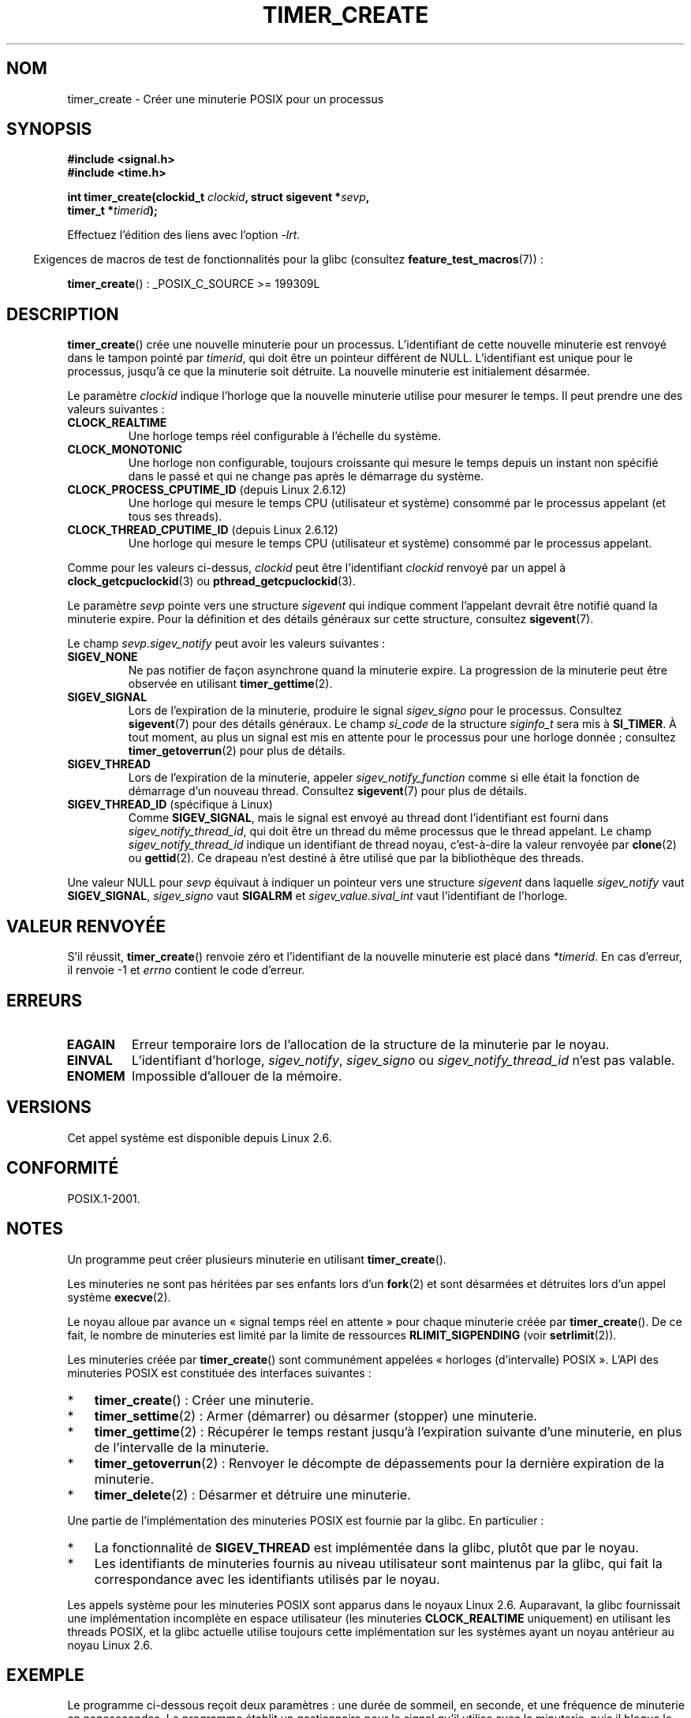 .\" Copyright (c) 2009 Linux Foundation, written by Michael Kerrisk
.\"     <mtk.manpages@gmail.com>
.\"
.\" %%%LICENSE_START(VERBATIM)
.\" Permission is granted to make and distribute verbatim copies of this
.\" manual provided the copyright notice and this permission notice are
.\" preserved on all copies.
.\"
.\" Permission is granted to copy and distribute modified versions of this
.\" manual under the conditions for verbatim copying, provided that the
.\" entire resulting derived work is distributed under the terms of a
.\" permission notice identical to this one.
.\"
.\" Since the Linux kernel and libraries are constantly changing, this
.\" manual page may be incorrect or out-of-date.  The author(s) assume no
.\" responsibility for errors or omissions, or for damages resulting from
.\" the use of the information contained herein.  The author(s) may not
.\" have taken the same level of care in the production of this manual,
.\" which is licensed free of charge, as they might when working
.\" professionally.
.\"
.\" Formatted or processed versions of this manual, if unaccompanied by
.\" the source, must acknowledge the copyright and authors of this work.
.\" %%%LICENSE_END
.\"
.\" FIXME: Linux 2.6.39 adds CLOCK_BOOTTIME
.\" Does this also affect timerfd_create()?
.\" FIXME: Linux 2.3.0 adds CLOCK_BOOTTIME_ALARM and CLOCK_REALTIME_ALARM
.\" Does this also affect timerfd_create()?
.\"
.\"*******************************************************************
.\"
.\" This file was generated with po4a. Translate the source file.
.\"
.\"*******************************************************************
.TH TIMER_CREATE 2 "27 septembre 2010" Linux "Manuel du programmeur Linux"
.SH NOM
timer_create \- Créer une minuterie POSIX pour un processus
.SH SYNOPSIS
.nf
\fB#include <signal.h>\fP
\fB#include <time.h>\fP

\fBint timer_create(clockid_t \fP\fIclockid\fP\fB, struct sigevent *\fP\fIsevp\fP\fB,\fP
\fB                 timer_t *\fP\fItimerid\fP\fB);\fP
.fi

Effectuez l'édition des liens avec l'option \fI\-lrt\fP.
.sp
.in -4n
Exigences de macros de test de fonctionnalités pour la glibc (consultez
\fBfeature_test_macros\fP(7))\ :
.in
.sp
\fBtimer_create\fP()\ : _POSIX_C_SOURCE\ >=\ 199309L
.SH DESCRIPTION
\fBtimer_create\fP() crée une nouvelle minuterie pour un
processus. L'identifiant de cette nouvelle minuterie est renvoyé dans le
tampon pointé par \fItimerid\fP, qui doit être un pointeur différent de
NULL. L'identifiant est unique pour le processus, jusqu'à ce que la
minuterie soit détruite. La nouvelle minuterie est initialement désarmée.

Le paramètre \fIclockid\fP indique l'horloge que la nouvelle minuterie utilise
pour mesurer le temps. Il peut prendre une des valeurs suivantes\ :
.TP 
\fBCLOCK_REALTIME\fP
Une horloge temps réel configurable à l'échelle du système.
.TP 
\fBCLOCK_MONOTONIC\fP
.\" Note: the CLOCK_MONOTONIC_RAW clock added for clock_gettime()
.\" in 2.6.28 is not supported for POSIX timers -- mtk, Feb 2009
Une horloge non configurable, toujours croissante qui mesure le temps depuis
un instant non spécifié dans le passé et qui ne change pas après le
démarrage du système.
.TP 
\fBCLOCK_PROCESS_CPUTIME_ID\fP (depuis Linux 2.6.12)
Une horloge qui mesure le temps CPU (utilisateur et système) consommé par le
processus appelant (et tous ses threads).
.TP 
\fBCLOCK_THREAD_CPUTIME_ID\fP (depuis Linux 2.6.12)
.\" The CLOCK_MONOTONIC_RAW that was added in 2.6.28 can't be used
.\" to create a timer -- mtk, Feb 2009
Une horloge qui mesure le temps CPU (utilisateur et système) consommé par le
processus appelant.
.PP
Comme pour les valeurs ci\-dessus, \fIclockid\fP peut être l'identifiant
\fIclockid\fP renvoyé par un appel à \fBclock_getcpuclockid\fP(3) ou
\fBpthread_getcpuclockid\fP(3).

Le paramètre \fIsevp\fP pointe vers une structure \fIsigevent\fP qui indique
comment l'appelant devrait être notifié quand la minuterie expire. Pour la
définition et des détails généraux sur cette structure, consultez
\fBsigevent\fP(7).

Le champ \fIsevp.sigev_notify\fP peut avoir les valeurs suivantes\ :
.TP 
\fBSIGEV_NONE\fP
Ne pas notifier de façon asynchrone quand la minuterie expire. La
progression de la minuterie peut être observée en utilisant
\fBtimer_gettime\fP(2).
.TP 
\fBSIGEV_SIGNAL\fP
Lors de l'expiration de la minuterie, produire le signal \fIsigev_signo\fP pour
le processus. Consultez \fBsigevent\fP(7) pour des détails généraux. Le champ
\fIsi_code\fP de la structure \fIsiginfo_t\fP sera mis à \fBSI_TIMER\fP. À tout
moment, au plus un signal est mis en attente pour le processus pour une
horloge donnée\ ; consultez \fBtimer_getoverrun\fP(2) pour plus de détails.
.TP 
\fBSIGEV_THREAD\fP
Lors de l'expiration de la minuterie, appeler \fIsigev_notify_function\fP comme
si elle était la fonction de démarrage d'un nouveau thread. Consultez
\fBsigevent\fP(7) pour plus de détails.
.TP 
\fBSIGEV_THREAD_ID\fP (spécifique à Linux)
Comme \fBSIGEV_SIGNAL\fP, mais le signal est envoyé au thread dont
l'identifiant est fourni dans \fIsigev_notify_thread_id\fP, qui doit être un
thread du même processus que le thread appelant. Le champ
\fIsigev_notify_thread_id\fP indique un identifiant de thread noyau,
c'est\-à\-dire la valeur renvoyée par \fBclone\fP(2) ou \fBgettid\fP(2). Ce drapeau
n'est destiné à être utilisé que par la bibliothèque des threads.
.PP
Une valeur NULL pour \fIsevp\fP équivaut à indiquer un pointeur vers une
structure \fIsigevent\fP dans laquelle \fIsigev_notify\fP vaut \fBSIGEV_SIGNAL\fP,
\fIsigev_signo\fP vaut \fBSIGALRM\fP et \fIsigev_value.sival_int\fP vaut
l'identifiant de l'horloge.
.SH "VALEUR RENVOYÉE"
S'il réussit, \fBtimer_create\fP() renvoie zéro et l'identifiant de la nouvelle
minuterie est placé dans \fI*timerid\fP. En cas d'erreur, il renvoie \-1 et
\fIerrno\fP contient le code d'erreur.
.SH ERREURS
.TP 
\fBEAGAIN\fP
Erreur temporaire lors de l'allocation de la structure de la minuterie par
le noyau.
.TP 
\fBEINVAL\fP
L'identifiant d'horloge, \fIsigev_notify\fP, \fIsigev_signo\fP ou
\fIsigev_notify_thread_id\fP n'est pas valable.
.TP 
\fBENOMEM\fP
.\" glibc layer: malloc()
Impossible d'allouer de la mémoire.
.SH VERSIONS
Cet appel système est disponible depuis Linux 2.6.
.SH CONFORMITÉ
POSIX.1\-2001.
.SH NOTES
Un programme peut créer plusieurs minuterie en utilisant \fBtimer_create\fP().

Les minuteries ne sont pas héritées par ses enfants lors d'un \fBfork\fP(2) et
sont désarmées et détruites lors d'un appel système \fBexecve\fP(2).

Le noyau alloue par avance un «\ signal temps réel en attente\ » pour chaque
minuterie créée par \fBtimer_create\fP(). De ce fait, le nombre de minuteries
est limité par la limite de ressources \fBRLIMIT_SIGPENDING\fP (voir
\fBsetrlimit\fP(2)).

Les minuteries créée par \fBtimer_create\fP() sont communément appelées
«\ horloges (d'intervalle) POSIX\ ». L'API des minuteries POSIX est constituée
des interfaces suivantes\ :
.IP * 3
\fBtimer_create\fP()\ : Créer une minuterie.
.IP *
\fBtimer_settime\fP(2)\ : Armer (démarrer) ou désarmer (stopper) une minuterie.
.IP *
\fBtimer_gettime\fP(2)\ : Récupérer le temps restant jusqu'à l'expiration
suivante d'une minuterie, en plus de l'intervalle de la minuterie.
.IP *
\fBtimer_getoverrun\fP(2)\ : Renvoyer le décompte de dépassements pour la
dernière expiration de la minuterie.
.IP *
\fBtimer_delete\fP(2)\ : Désarmer et détruire une minuterie.
.PP
Une partie de l'implémentation des minuteries POSIX est fournie par la
glibc. En particulier\ :
.IP * 3
La fonctionnalité de \fBSIGEV_THREAD\fP est implémentée dans la glibc, plutôt
que par le noyau.
.IP *
.\" See the glibc source file kernel-posix-timers.h for the structure
.\" that glibc uses to map user-space timer IDs to kernel timer IDs
.\" The kernel-level timer ID is exposed via siginfo.si_tid.
Les identifiants de minuteries fournis au niveau utilisateur sont maintenus
par la glibc, qui fait la correspondance avec les identifiants utilisés par
le noyau.
.PP
Les appels système pour les minuteries POSIX sont apparus dans le noyaux
Linux\ 2.6. Auparavant, la glibc fournissait une implémentation incomplète en
espace utilisateur (les minuteries \fBCLOCK_REALTIME\fP uniquement) en
utilisant les threads POSIX, et la glibc actuelle utilise toujours cette
implémentation sur les systèmes ayant un noyau antérieur au noyau Linux\ 2.6.
.SH EXEMPLE
Le programme ci\-dessous reçoit deux paramètres\ : une durée de sommeil, en
seconde, et une fréquence de minuterie en nanosecondes. Le programme établit
un gestionnaire pour le signal qu'il utilise avec la minuterie, puis il
bloque le signal, crée et arme une minuterie qui expire à la fréquence
donnée, s'endort pendant la durée indiquée et enfin débloque le signal de la
minuterie. En supposant que la minuterie ait expiré au moins une fois
pendant le sommeil du programme, le gestionnaire de signal sera appelé et le
gestionnaire de signal affiche des informations concernant la notification
de la minuterie. Le programme se termine après un appel au gestionnaire de
signal.

Dans l'exemple d'exécution qui suit, le programme s'endort pour une seconde
après avoir créé une minuterie de d'une fréquence de 100 nanosecondes. Le
temps que le signal soit débloqué et fournit, il y a eu environ dix millions
de dépassements.
.in +4n
.nf

$ \fB./a.out 1 10\fP
Establishing handler for signal 34
Blocking signal 34
timer ID is 0x804c008
Sleeping for 1 seconds
Unblocking signal 34
Caught signal 34
    sival_ptr = 0xbfb174f4;     *sival_ptr = 0x804c008
    overrun count = 10004886
.fi
.in
.SS "Source du programme"
\&
.nf
#include <stdlib.h>
#include <unistd.h>
#include <stdio.h>
#include <signal.h>
#include <time.h>

#define CLOCKID CLOCK_REALTIME
#define SIG SIGRTMIN

#define errExit(msg)    do { perror(msg); exit(EXIT_FAILURE); \e
                        } while (0)

static void
print_siginfo(siginfo_t *si)
{
    timer_t *tidp;
    int or;

    tidp = si\->si_value.sival_ptr;

    printf("    sival_ptr = %p; ", si\->si_value.sival_ptr);
    printf("    *sival_ptr = 0x%lx\en", (long) *tidp);

    or = timer_getoverrun(*tidp);
    if (or == \-1)
        errExit("timer_getoverrun");
    else
        printf("    overrun count = %d\en", or);
}

static void
handler(int sig, siginfo_t *si, void *uc)
{
    /* Note: calling printf() from a signal handler is not
       strictly correct, since printf() is not async\-signal\-safe;
       see signal(7) */

    printf("Caught signal %d\en", sig);
    print_siginfo(si);
    signal(sig, SIG_IGN);
}

int
main(int argc, char *argv[])
{
    timer_t timerid;
    struct sigevent sev;
    struct itimerspec its;
    long long freq_nanosecs;
    sigset_t mask;
    struct sigaction sa;

    if (argc != 3) {
        fprintf(stderr, "Usage: %s <sleep\-secs> <freq\-nanosecs>\en",
                argv[0]);
        exit(EXIT_FAILURE);
    }

    /* Establish handler for timer signal */

    printf("Establishing handler for signal %d\en", SIG);
    sa.sa_flags = SA_SIGINFO;
    sa.sa_sigaction = handler;
    sigemptyset(&sa.sa_mask);
    if (sigaction(SIG, &sa, NULL) == \-1)
        errExit("sigaction");

    /* Block timer signal temporarily */

    printf("Blocking signal %d\en", SIG);
    sigemptyset(&mask);
    sigaddset(&mask, SIG);
    if (sigprocmask(SIG_SETMASK, &mask, NULL) == \-1)
        errExit("sigprocmask");

    /* Create the timer */

    sev.sigev_notify = SIGEV_SIGNAL;
    sev.sigev_signo = SIG;
    sev.sigev_value.sival_ptr = &timerid;
    if (timer_create(CLOCKID, &sev, &timerid) == \-1)
        errExit("timer_create");

    printf("timer ID is 0x%lx\en", (long) timerid);

    /* Start the timer */

    freq_nanosecs = atoll(argv[2]);
    its.it_value.tv_sec = freq_nanosecs / 1000000000;
    its.it_value.tv_nsec = freq_nanosecs % 1000000000;
    its.it_interval.tv_sec = its.it_value.tv_sec;
    its.it_interval.tv_nsec = its.it_value.tv_nsec;

    if (timer_settime(timerid, 0, &its, NULL) == \-1)
         errExit("timer_settime");

    /* Sleep for a while; meanwhile, the timer may expire
       multiple times */

    printf("Sleeping for %d seconds\en", atoi(argv[1]));
    sleep(atoi(argv[1]));

    /* Unlock the timer signal, so that timer notification
       can be delivered */

    printf("Unblocking signal %d\en", SIG);
    if (sigprocmask(SIG_UNBLOCK, &mask, NULL) == \-1)
        errExit("sigprocmask");

    exit(EXIT_SUCCESS);
}
.fi
.SH "VOIR AUSSI"
.ad l
.nh
\fBclock_gettime\fP(2), \fBsetitimer\fP(2), \fBtimer_delete\fP(2),
\fBtimer_getoverrun\fP(2), \fBtimer_settime\fP(2), \fBtimerfd_create\fP(2),
\fBclock_getcpuclockid\fP(3), \fBpthread_getcpuclockid\fP(3), \fBpthreads\fP(7),
\fBsigevent\fP(7), \fBsignal\fP(7), \fBtime\fP(7)
.SH COLOPHON
Cette page fait partie de la publication 3.52 du projet \fIman\-pages\fP
Linux. Une description du projet et des instructions pour signaler des
anomalies peuvent être trouvées à l'adresse
\%http://www.kernel.org/doc/man\-pages/.
.SH TRADUCTION
Depuis 2010, cette traduction est maintenue à l'aide de l'outil
po4a <http://po4a.alioth.debian.org/> par l'équipe de
traduction francophone au sein du projet perkamon
<http://perkamon.alioth.debian.org/>.
.PP
Nicolas François et l'équipe francophone de traduction de Debian\ (2006-2009).
.PP
Veuillez signaler toute erreur de traduction en écrivant à
<perkamon\-fr@traduc.org>.
.PP
Vous pouvez toujours avoir accès à la version anglaise de ce document en
utilisant la commande
«\ \fBLC_ALL=C\ man\fR \fI<section>\fR\ \fI<page_de_man>\fR\ ».
